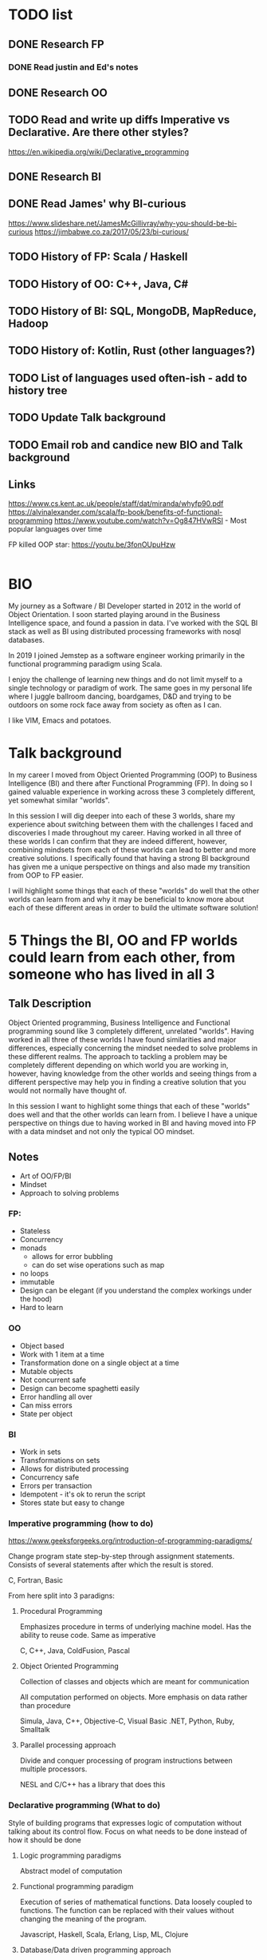 * TODO list
** DONE Research FP
*** DONE Read justin and Ed's notes
** DONE Research OO
** TODO Read and write up diffs Imperative vs Declarative. Are there other styles?
  https://en.wikipedia.org/wiki/Declarative_programming  
** DONE Research BI
** DONE Read James' why BI-curious 
  https://www.slideshare.net/JamesMcGillivray/why-you-should-be-bi-curious
  https://jimbabwe.co.za/2017/05/23/bi-curious/

** TODO History of FP: Scala / Haskell
** TODO History of OO: C++, Java, C#
** TODO History of BI: SQL, MongoDB, MapReduce, Hadoop
** TODO History of: Kotlin, Rust (other languages?)
** TODO List of languages used often-ish - add to history tree

** TODO Update Talk background
** TODO Email rob and candice new BIO and Talk background

** Links
https://www.cs.kent.ac.uk/people/staff/dat/miranda/whyfp90.pdf
https://alvinalexander.com/scala/fp-book/benefits-of-functional-programming
https://www.youtube.com/watch?v=Og847HVwRSI - Most popular languages over time


FP killed OOP star: https://youtu.be/3fonOUpuHzw

#+BEGIN_SRC scala

#+END_SRC

*  BIO 
   My journey as a Software / BI Developer started in 2012 in the
   world of Object Orientation. I soon started playing around in the
   Business Intelligence space, and found a passion in data. I've
   worked with the SQL BI stack as well as BI using distributed
   processing frameworks with nosql databases.

   In 2019 I joined Jemstep as a software engineer working primarily
   in the functional programming paradigm using Scala.

   I enjoy the challenge of learning new things and do not limit
   myself to a single technology or paradigm of work. The same goes in
   my personal life where I juggle ballroom dancing, boardgames, D&D
   and trying to be outdoors on some rock face away from society as
   often as I can.

   I like VIM, Emacs and potatoes.


* Talk background
In my career I moved from Object Oriented Programming (OOP) to
Business Intelligence (BI) and there after Functional Programming
(FP). In doing so I gained valuable experience in working across these
3 completely different, yet somewhat similar "worlds".

In this session I will dig deeper into each of these 3 worlds, share
my experience about switching between them with the challenges I faced
and discoveries I made throughout my career. Having worked in all
three of these worlds I can confirm that they are indeed different,
however, combining mindsets from each of these worlds can lead to
better and more creative solutions. I specifically found that having a
strong BI background has given me a unique perspective on things and
also made my transition from OOP to FP easier.

I will highlight some things that each of these "worlds" do well that
the other worlds can learn from and why it may be beneficial to know
more about each of these different areas in order to build the
ultimate software solution!

*  5 Things the BI, OO and FP worlds could learn from each other, from someone who has lived in all 3

** Talk Description 
    
    Object Oriented programming, Business Intelligence and Functional programming sound like 3 completely different, unrelated "worlds". Having worked in all three of these worlds I have found 
    similarities and major differences, especially concerning the mindset needed to solve problems in these different realms. The approach to tackling a problem may be completely
    different depending on which world you are working in, however, having knowledge from the other worlds and seeing things from a different perspective may help you in finding a creative solution
    that you would not normally have thought of.

    In this session I want to highlight some things that each of these "worlds" does well and that the other worlds can learn from. I believe I have a unique perspective on things due to having worked 
    in BI and having moved into FP with a data mindset and not only the typical OO mindset. 

** Notes
    - Art of OO/FP/BI
    - Mindset
    - Approach to solving problems

*** FP: 
     - Stateless
     - Concurrency
     - monads 
       - allows for error bubbling
       - can do set wise operations such as map
     - no loops
     - immutable
     - Design can be elegant (if you understand the complex workings under the hood)
     - Hard to learn

*** OO
     - Object based
     - Work with 1 item at a time
     - Transformation done on a single object at a time
     - Mutable objects
     - Not concurrent safe
     - Design can become spaghetti easily
     - Error handling all over
     - Can miss errors
     - State per object

*** BI
     - Work in sets
     - Transformations on sets
     - Allows for distributed processing
     - Concurrency safe
     - Errors per transaction
     - Idempotent - it's ok to rerun the script
     - Stores state but easy to change


*** Imperative programming (how to do)
https://www.geeksforgeeks.org/introduction-of-programming-paradigms/

Change program state step-by-step through assignment
statements. Consists of several statements after which the result is
stored.

C, Fortran, Basic

From here split into 3 paradigns:

**** Procedural Programming
Emphasizes procedure in terms of underlying machine model. Has the ability to reuse code. Same as imperative

C, C++, Java, ColdFusion, Pascal     

**** Object Oriented Programming
Collection of classes and objects which are meant for communication

All computation performed on objects. More emphasis on data rather than procedure

Simula, Java, C++, Objective-C, Visual Basic .NET, Python, Ruby, Smalltalk

**** Parallel processing approach
Divide and conquer processing of program instructions between multiple processors.

NESL and C/C++ has a library that does this

*** Declarative programming (What to do)
Style of building programs that expresses logic of computation without
talking about its control flow. Focus on what needs to be done instead
of how it should be done

**** Logic programming paradigms
Abstract model of computation

**** Functional programming paradigm
Execution of series of mathematical functions. Data loosely coupled to
functions. The function can be replaced with their values without
changing the meaning of the program.

Javascript, Haskell, Scala, Erlang, Lisp, ML, Clojure

**** Database/Data driven programming approach
Based on data and its movement. Program statements are defined by data rather than hardcoding as steps.

**  5 core skills to help you become a better team lead - from an introvert dev who learnt the hard way 
*** Talk Description
There is a very common pattern in the developer industry to take the most senior technical person on the project and make them a team lead. Often times this person did not previously have to focus on
the people they work with. For many people figuring out how to maximise your team and ensure they're happy and have warm fuzzy team feelings is not an easy task.

In this session I will share my experience having been in that awkward position where I suddenly had to "lead a team" and then had to go through the long, difficult process of learning these "people skills"
that I now needed along with my technical skills. I went on some short management courses at GIBS, did a scrum master course, spoke to many people and read some books. After some failed attempts at
being a team lead I eventually started getting better at it. Just as I got used to and more comfortable with being the team lead, I decided to make a career change and moved back into a technical role.
This was surprisingly challenging as I now had to be a team player again, did not have to pay extreme close attention to all of my team members and have one-on-ones when I sense something is wrong and the 
finally accept and respect the new team lead and not try to take over from them.

Finally I will explain some "core skills" that I have found make a huge difference to you as a leader and your team as individuals as well as the team as a whole. Some of these skills are easy to explain and
may seem quite obvious, but they can be quite tricky to master, or even to be "ok" at. Sometimes just being ok at a skill already makes a big difference in team dynamics.
 
*** Notes
    Firstly, yes, your focus is now on the people and not only the tech.
    - Regular one-on-ones
    - Get to know the people in your team
    - Understand levels of trust
    - Values / ? / Action - always find out what the value was before judging the action
    - Pay attention to the meta conversation
    - Read books: 5 dysfunctions of a team, talking with tech leads
    - Learn to facilitate
    - Team building / activities. Going for coffee as a team can be magic!
    - Maximise your team
      - Find each person's strengths and figure out how to leverage it
      - Also find people's growth areas and help them figure out how to grow in those areas
      - Make sure that their strengths actually aligns with what they want to do - don't force them to do stuff they're good at which they hate!
    - Be approachable
    - Give the option of a 2ic or someone else they can approach in case they aren't comfortable doing it with you, or want to complain about you.

**** As a ex-team lead in a dev team, these are my experiences:
- Was a lead, now I am a dev with a lead
- lead in training and hard for me to step back to let them learn 
- by default tuning in to team members and internally asking questions like "why is that person late for standup? What is the underlying reason?
- Used to "calling the shots", I get to decide when other people take leave, where I also never really had to "ask permission" to take leave. Since I knew when my team was taking leave and where we were at with work I could make the call on whether it was a good time for me to take leave, and then after the decision discuss it with my team. Now I have to first discuss it with my team lead, which adds a different dimension to it
- Used to running around between meetings, one-on-ones, checking in with my account manager about my team - if they need training etc, and when I get to code it's my own choice what I work on and when to do so. I could manage my own time, since I was too busy to commit to pairing 
- Had to start introspecting to determine "what makes a good team member" .. and then try to be that person
- I am now a full-time dev again and finding it challenging to focus on one thing for an extended period of time.
- I held the space for my previous teams, now I need to be part of the team where the space had already been defined and I need to fit into the space

  
